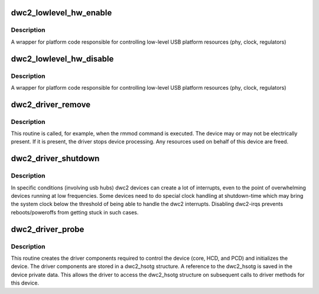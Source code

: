 .. -*- coding: utf-8; mode: rst -*-
.. src-file: drivers/usb/dwc2/platform.c

.. _`dwc2_lowlevel_hw_enable`:

dwc2_lowlevel_hw_enable
=======================

.. c:function:: int dwc2_lowlevel_hw_enable(struct dwc2_hsotg *hsotg)

    enable platform lowlevel hw resources

    :param struct dwc2_hsotg \*hsotg:
        The driver state

.. _`dwc2_lowlevel_hw_enable.description`:

Description
-----------

A wrapper for platform code responsible for controlling
low-level USB platform resources (phy, clock, regulators)

.. _`dwc2_lowlevel_hw_disable`:

dwc2_lowlevel_hw_disable
========================

.. c:function:: int dwc2_lowlevel_hw_disable(struct dwc2_hsotg *hsotg)

    disable platform lowlevel hw resources

    :param struct dwc2_hsotg \*hsotg:
        The driver state

.. _`dwc2_lowlevel_hw_disable.description`:

Description
-----------

A wrapper for platform code responsible for controlling
low-level USB platform resources (phy, clock, regulators)

.. _`dwc2_driver_remove`:

dwc2_driver_remove
==================

.. c:function:: int dwc2_driver_remove(struct platform_device *dev)

    Called when the DWC_otg core is unregistered with the DWC_otg driver

    :param struct platform_device \*dev:
        Platform device

.. _`dwc2_driver_remove.description`:

Description
-----------

This routine is called, for example, when the rmmod command is executed. The
device may or may not be electrically present. If it is present, the driver
stops device processing. Any resources used on behalf of this device are
freed.

.. _`dwc2_driver_shutdown`:

dwc2_driver_shutdown
====================

.. c:function:: void dwc2_driver_shutdown(struct platform_device *dev)

    Called on device shutdown

    :param struct platform_device \*dev:
        Platform device

.. _`dwc2_driver_shutdown.description`:

Description
-----------

In specific conditions (involving usb hubs) dwc2 devices can create a
lot of interrupts, even to the point of overwhelming devices running
at low frequencies. Some devices need to do special clock handling
at shutdown-time which may bring the system clock below the threshold
of being able to handle the dwc2 interrupts. Disabling dwc2-irqs
prevents reboots/poweroffs from getting stuck in such cases.

.. _`dwc2_driver_probe`:

dwc2_driver_probe
=================

.. c:function:: int dwc2_driver_probe(struct platform_device *dev)

    Called when the DWC_otg core is bound to the DWC_otg driver

    :param struct platform_device \*dev:
        Platform device

.. _`dwc2_driver_probe.description`:

Description
-----------

This routine creates the driver components required to control the device
(core, HCD, and PCD) and initializes the device. The driver components are
stored in a dwc2_hsotg structure. A reference to the dwc2_hsotg is saved
in the device private data. This allows the driver to access the dwc2_hsotg
structure on subsequent calls to driver methods for this device.

.. This file was automatic generated / don't edit.

